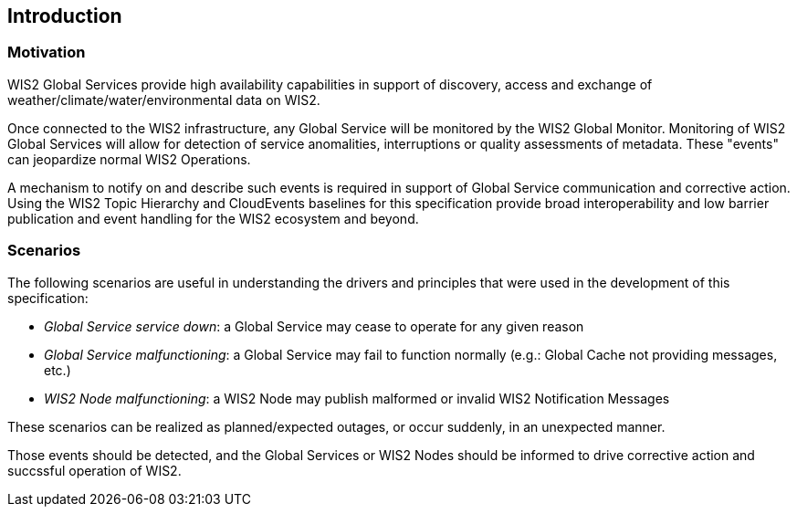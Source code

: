 == Introduction

=== Motivation

WIS2 Global Services provide high availability capabilities in support of discovery, access and exchange of weather/climate/water/environmental data on WIS2.

Once connected to the WIS2 infrastructure, any Global Service will be monitored by the WIS2 Global Monitor.  Monitoring of WIS2 Global Services will allow
for detection of service anomalities, interruptions or quality assessments of metadata.  These "events" can jeopardize normal WIS2 Operations.

A mechanism to notify on and describe such events is required in support of Global Service communication and corrective action.  Using the WIS2 Topic Hierarchy and CloudEvents baselines for this specification provide broad interoperability and low barrier publication and event handling for the WIS2 ecosystem and beyond.

=== Scenarios

The following scenarios are useful in understanding the drivers and principles that were used in the
development of this specification:

* _Global Service service down_: a Global Service may cease to operate for any given reason
* _Global Service malfunctioning_: a Global Service may fail to function normally (e.g.: Global Cache not providing messages, etc.)
* _WIS2 Node malfunctioning_: a WIS2 Node may publish malformed or invalid WIS2 Notification Messages

These scenarios can be realized as planned/expected outages, or occur suddenly, in an unexpected manner.

Those events should be detected, and the Global Services or WIS2 Nodes should be informed to drive corrective action and succssful operation of WIS2.
